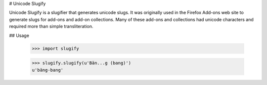 # Unicode Slugify

Unicode Slugify is a slugifier that generates unicode slugs.  It was originally
used in the Firefox Add-ons web site to generate slugs for add-ons and add-on
collections.  Many of these add-ons and collections had unicode characters and
required more than simple transliteration.

## Usage

    >>> import slugify

    >>> slugify.slugify(u'Bän...g (bang)')
    u'bäng-bang'



